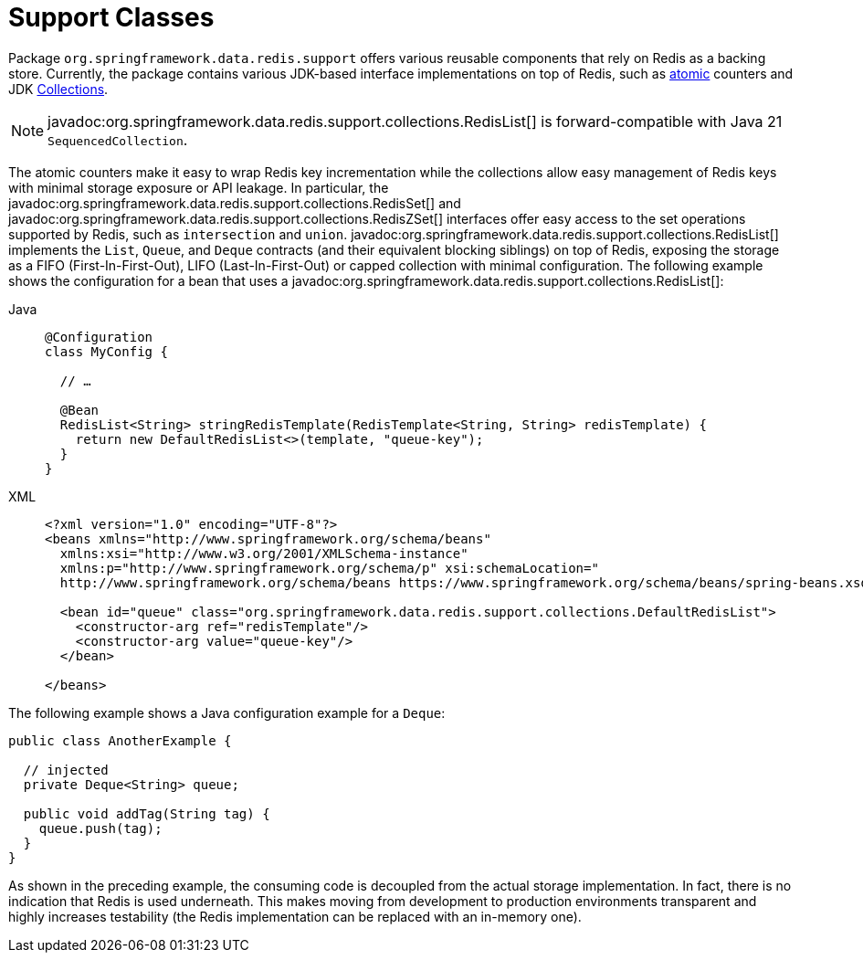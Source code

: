 [[redis:support]]
= Support Classes

Package `org.springframework.data.redis.support` offers various reusable components that rely on Redis as a backing store.
Currently, the package contains various JDK-based interface implementations on top of Redis, such as https://docs.oracle.com/en/java/javase/17/docs/api/java.base/java/util/concurrent/atomic/package-summary.html[atomic] counters and JDK https://docs.oracle.com/en/java/javase/17/docs/api/java.base/java/util/Collection.html[Collections].

NOTE: javadoc:org.springframework.data.redis.support.collections.RedisList[] is forward-compatible with Java 21 `SequencedCollection`.

The atomic counters make it easy to wrap Redis key incrementation while the collections allow easy management of Redis keys with minimal storage exposure or API leakage.
In particular, the javadoc:org.springframework.data.redis.support.collections.RedisSet[] and javadoc:org.springframework.data.redis.support.collections.RedisZSet[] interfaces offer easy access to the set operations supported by Redis, such as `intersection` and `union`. javadoc:org.springframework.data.redis.support.collections.RedisList[] implements the `List`, `Queue`, and `Deque` contracts (and their equivalent blocking siblings) on top of Redis, exposing the storage as a FIFO (First-In-First-Out), LIFO (Last-In-First-Out) or capped collection with minimal configuration.
The following example shows the configuration for a bean that uses a javadoc:org.springframework.data.redis.support.collections.RedisList[]:

[tabs]
======
Java::
+
[source,java,role="primary"]
----
@Configuration
class MyConfig {

  // …

  @Bean
  RedisList<String> stringRedisTemplate(RedisTemplate<String, String> redisTemplate) {
    return new DefaultRedisList<>(template, "queue-key");
  }
}
----

XML::
+
[source,xml,role="secondary"]
----
<?xml version="1.0" encoding="UTF-8"?>
<beans xmlns="http://www.springframework.org/schema/beans"
  xmlns:xsi="http://www.w3.org/2001/XMLSchema-instance"
  xmlns:p="http://www.springframework.org/schema/p" xsi:schemaLocation="
  http://www.springframework.org/schema/beans https://www.springframework.org/schema/beans/spring-beans.xsd">

  <bean id="queue" class="org.springframework.data.redis.support.collections.DefaultRedisList">
    <constructor-arg ref="redisTemplate"/>
    <constructor-arg value="queue-key"/>
  </bean>

</beans>
----
======

The following example shows a Java configuration example for a `Deque`:

[source,java]
----
public class AnotherExample {

  // injected
  private Deque<String> queue;

  public void addTag(String tag) {
    queue.push(tag);
  }
}
----

As shown in the preceding example, the consuming code is decoupled from the actual storage implementation.
In fact, there is no indication that Redis is used underneath.
This makes moving from development to production environments transparent and highly increases testability (the Redis implementation can be replaced with an in-memory one).
